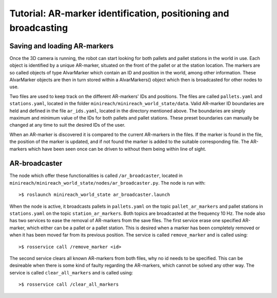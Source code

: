 Tutorial: AR-marker identification, positioning and broadcasting
================================================================

Saving and loading AR-markers
-----------------------------

Once the 3D camera is running, the robot can start looking for both pallets and pallet stations in the world in use.
Each object is identified by a unique AR-marker, situated on the front of the pallet or at the station location.
The markers are so called objects of type AlvarMarker which contain an ID and position in the world, among other information. 
These AlvarMarker objects are then in turn stored within a AlvarMarkers() object which then is broadcasted for other nodes to use.

Two files are used to keep track on the different AR-markers' IDs and positions. 
The files are called ``pallets.yaml`` and ``stations.yaml``, located in the folder ``minireach/minireach_world_state/data``. 
Valid AR-marker ID boundaries are held and defined in the file ``ar_ids.yaml``, located in the directory mentioned above. 
The boundaries are simply maximum and minimum value of the IDs for both pallets and pallet stations. 
These preset boundaries can manually be changed at any time to suit the desired IDs of the user.

When an AR-marker is discovered it is compared to the current AR-markers in the files.
If the marker is found in the file, the position of the marker is updated, and if not found the marker is added to the suitable corresponding file.
The AR-markers which have been seen once can be driven to without them being within line of sight.

AR-broadcaster
--------------

The node which offer these functionalities is called ``/ar_broadcaster``, located in ``minireach/minireach_world_state/nodes/ar_broadcaster.py``. The node is run with:

::

	>$ roslaunch minireach_world_state ar_broadcaster.launch

When the node is active, it broadcasts pallets in ``pallets.yaml`` on the topic ``pallet_ar_markers`` and pallet stations in ``stations.yaml`` on the topic ``station_ar_markers``.
Both topics are broadcasted at the frequency 10 Hz. The node also has two services to ease the removal of AR-markers from the save files. The first service erase one specified AR-marker, which either can be a pallet or a pallet station. 
This is desired when a marker has been completely removed or when it has been moved far from its previous position. The service is called ``remove_marker`` and is called using:

::

	>$ rosservice call /remove_marker <id>

The second service clears all known AR-markers from both files, why no id needs to be specified. This can be desireable when there is some kind of faulty regarding the AR-markers, which cannot be solved any other way.
The service is called ``clear_all_markers`` and is called using:

::

	>$ rosservice call /clear_all_markers




